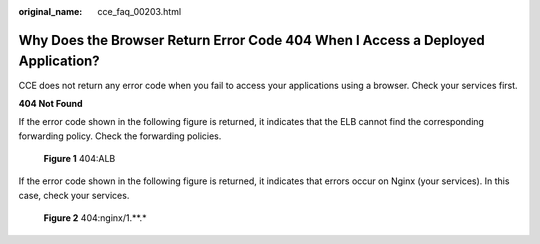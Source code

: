 :original_name: cce_faq_00203.html

.. _cce_faq_00203:

Why Does the Browser Return Error Code 404 When I Access a Deployed Application?
================================================================================

CCE does not return any error code when you fail to access your applications using a browser. Check your services first.

**404 Not Found**

If the error code shown in the following figure is returned, it indicates that the ELB cannot find the corresponding forwarding policy. Check the forwarding policies.


.. figure:: /_static/images/en-us_image_0000002065479098.png
   :alt: **Figure 1** 404:ALB

   **Figure 1** 404:ALB

If the error code shown in the following figure is returned, it indicates that errors occur on Nginx (your services). In this case, check your services.


.. figure:: /_static/images/en-us_image_0000002065637438.png
   :alt: **Figure 2** 404:nginx/1.**.\*

   **Figure 2** 404:nginx/1.**.\*
